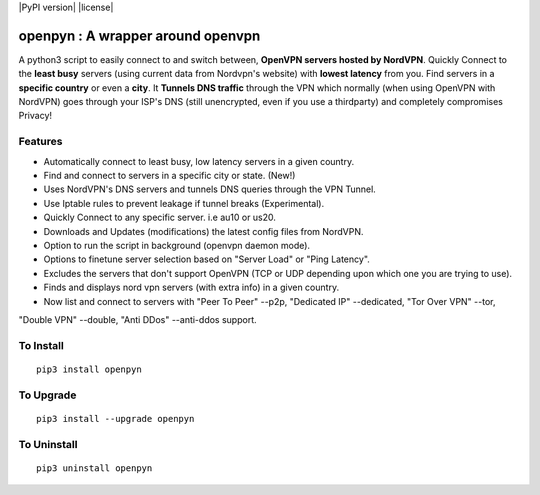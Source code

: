 |PyPI version| |license|

openpyn : A wrapper around openvpn
===============

A python3 script to easily connect to and switch between, **OpenVPN servers hosted by NordVPN**.
Quickly Connect to the **least busy** servers (using current data from Nordvpn's website) with **lowest latency** from you.
Find servers in a **specific country** or even a **city**. It **Tunnels DNS traffic** through the VPN which normally
(when using OpenVPN with NordVPN) goes through your ISP's DNS (still unencrypted, even if you use a thirdparty)
and completely compromises Privacy!

Features
--------
- Automatically connect to least busy, low latency servers in a given country.
- Find and connect to servers in a specific city or state. (New!)
- Uses NordVPN's DNS servers and tunnels DNS queries through the VPN Tunnel.
- Use Iptable rules to prevent leakage if tunnel breaks (Experimental).
- Quickly Connect to any specific server. i.e au10 or us20.
- Downloads and Updates (modifications) the latest config files from NordVPN.
- Option to run the script in background (openvpn daemon mode).
- Options to finetune server selection based on "Server Load" or "Ping Latency".
- Excludes the servers that don't support OpenVPN (TCP or UDP depending upon which one you are trying to use).
- Finds and displays nord vpn servers (with extra info) in a given country.
- Now list and connect to servers with "Peer To Peer" --p2p, "Dedicated IP" --dedicated, "Tor Over VPN" --tor, \
"Double VPN" --double, "Anti DDos" --anti-ddos support.

To Install
--------------

::

    pip3 install openpyn

To Upgrade
-------------

::

    pip3 install --upgrade openpyn

To Uninstall
----------------

::

    pip3 uninstall openpyn
